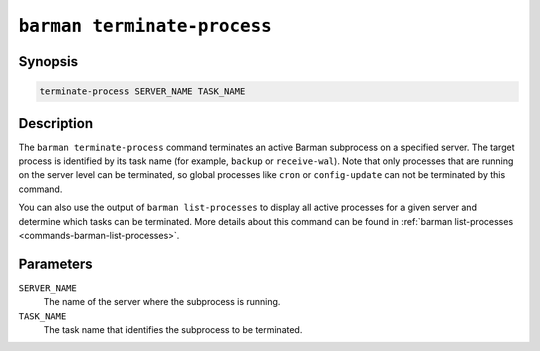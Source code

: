.. _commands-barman-terminate-process:

``barman terminate-process``
""""""""""""""""

Synopsis
^^^^^^^^

.. code-block:: text

    terminate-process SERVER_NAME TASK_NAME

Description
^^^^^^^^^^^^^

The ``barman terminate-process`` command terminates an active Barman subprocess on a
specified server. The target process is identified by its task name (for example, ``backup``
or ``receive-wal``). Note that only processes that are running on the server level can be
terminated, so global processes like ``cron`` or ``config-update`` can not be terminated
by this command.

You can also use the output of ``barman list-processes`` to display all active processes
for a given server and determine which tasks can be terminated. More details about this
command can be found in :ref:`barman list-processes <commands-barman-list-processes>`.

Parameters
^^^^^^^^^^

``SERVER_NAME``
    The name of the server where the subprocess is running.

``TASK_NAME``
    The task name that identifies the subprocess to be terminated.
